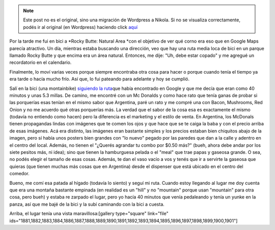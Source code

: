 .. link:
.. description:
.. tags: portland, viaje
.. date: 2013/05/04 02:01:20
.. title: Rocky Butte: Natural Area
.. slug: rocky-butte-natural-area


.. note::

   Este post no es el original, sino una migración de Wordpress a
   Nikola. Si no se visualiza correctamente, podés ir al original (en
   Wordpress) haciendo click aquí_

.. _aquí: http://humitos.wordpress.com/2013/05/04/rocky-butte-natural-area/


Por la tarde me fui en bici a \ *Rocky Butte: Natural Area *\ con el
objetivo de ver qué corno era eso que en Google Maps parecía atractivo.
Un día, mientras estaba buscando una dirección, veo que hay una ruta
media loca de bici en un parque llamado Rocky Butte y que encima era un
área natural. Entonces, me dije: "Uh, debe estar copado" y me agregué un
recordatorio en el calendario.

Finalmente, lo moví varias veces porque siempre encontraba otra cosa
para hacer o porque cuando tenía el tiempo ya era tarde o hacía mucho
frío. Así que, lo fui pateando para adelante y hoy se cumplió.

Salí en la bici (una montainbike) `siguiendo la
ruta <http://goo.gl/maps/lvBdp>`__\ que había encontrado en Google y que
me decía que eran como 40 minutos y unas 5.3 millas. De camino, me
encontré con un Mc Donalds y como hace rato que tenía ganas de probar si
las porquerías esas tenían en el mismo sabor que Argentina, paré un rato
y me compré una con Bacon, Mushrooms, Red Onion y no me acuerdo qué
otras porquerías más. La verdad que el sabor de la cosa esa es
exactamente el mismo (todavía no entiendo como hacen) pero la diferencia
es el marketing y el estilo de venta. En Argentina, los McDonals tienen
propagandas lindas con imágenes que te comen los ojos y que hace que se
te caiga la baba y con el precio arriba de esas imágenes. Acá era
distinto, las imágenes eran bastante simples y los precios estaban bien
chiquitos abajo de la imagen, pero sí había unos posters bien grandes
con "lo nuevo" pegado por las paredes que dan a la calle y adentro en el
centro del local. Además, no tienen el "¿Querés agrandar tu combo por
$0.50 más?" (bueh, ahora debe andar por los siete pesitos más, ni idea);
sino que tienen la hamburguesa pelada o el "meal" que trae papas y
gaseosa grande. O sea, no podés elegir el tamaño de esas cosas. Además,
te dan el vaso vacío a vos y tenés que ir a servirte la gaseosa que
quieras (que tienen muchas más cosas que en Argentina) desde el
dispenser que está ubicado en el centro del comedor.

Bueno, me comí esa patada al hígado (todavía lo siento) y seguí mi ruta.
Cuando estoy llegando al lugar me doy cuenta que era una montaña
bastante empinada (en realidad es un "hill" y no "mountain" porque usan
"mountain" para otra cosa, pero bueh) y estaba re zarpado el lugar, pero
yo hacía 40 minutos que venía pedaleando y tenía un yunke en la panza,
así que me bajé de la bici y la subí caminando con la bici a cuesta.

Arriba, el lugar tenía una vista maravillosa:[gallery type="square"
link="file"
ids="1881,1882,1883,1884,1886,1887,1888,1889,1890,1891,1892,1893,1894,1895,1896,1897,1898,1899,1900,1901"]

